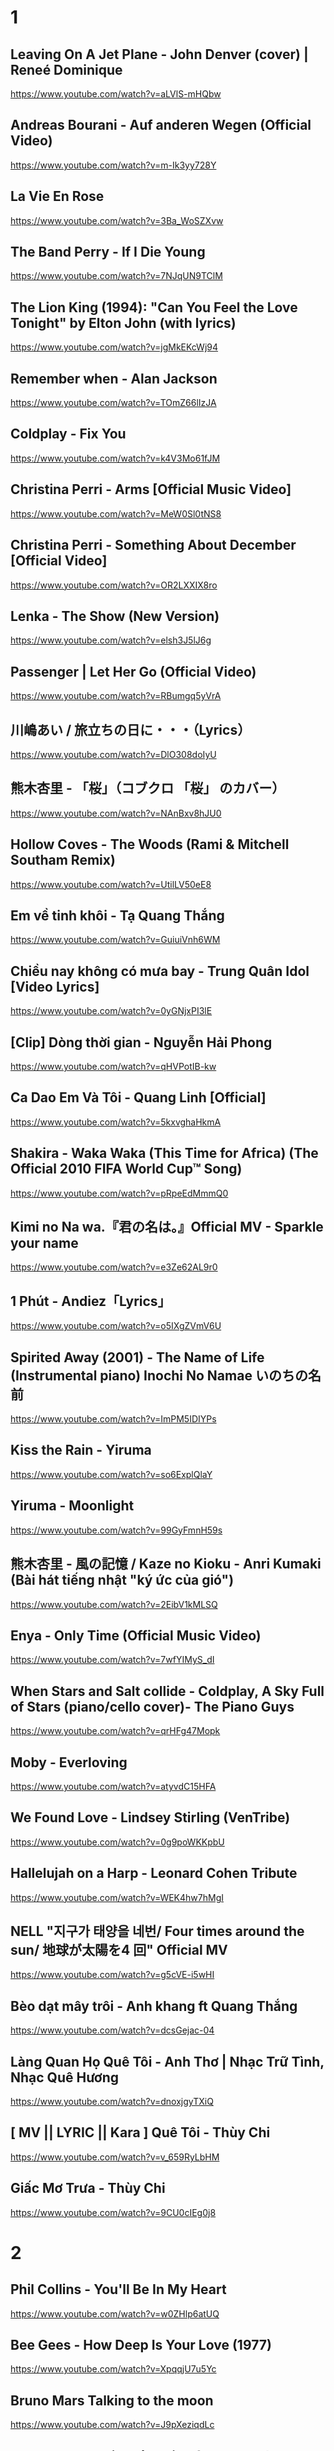 * 1
** Leaving On A Jet Plane - John Denver (cover) | Reneé Dominique
https://www.youtube.com/watch?v=aLVlS-mHQbw
** Andreas Bourani - Auf anderen Wegen (Official Video)
   https://www.youtube.com/watch?v=m-Ik3yy728Y
** La Vie En Rose
   https://www.youtube.com/watch?v=3Ba_WoSZXvw
** The Band Perry - If I Die Young
   https://www.youtube.com/watch?v=7NJqUN9TClM
** The Lion King (1994): "Can You Feel the Love Tonight" by Elton John (with lyrics)
   https://www.youtube.com/watch?v=jgMkEKcWj94
** Remember when - Alan Jackson
   https://www.youtube.com/watch?v=TOmZ66lIzJA
** Coldplay - Fix You
   https://www.youtube.com/watch?v=k4V3Mo61fJM
** Christina Perri - Arms [Official Music Video]
   https://www.youtube.com/watch?v=MeW0Sl0tNS8
** Christina Perri - Something About December [Official Video]
   https://www.youtube.com/watch?v=OR2LXXIX8ro
** Lenka - The Show (New Version)
   https://www.youtube.com/watch?v=elsh3J5lJ6g
** Passenger | Let Her Go (Official Video)
   https://www.youtube.com/watch?v=RBumgq5yVrA
** 川嶋あい / 旅立ちの日に・・・（Lyrics）
   https://www.youtube.com/watch?v=DlO308doIyU
** 熊木杏里 - 「桜」（コブクロ 「桜」 のカバー）
   https://www.youtube.com/watch?v=NAnBxv8hJU0
** Hollow Coves - The Woods (Rami & Mitchell Southam Remix)
   https://www.youtube.com/watch?v=UtilLV50eE8
** Em về tinh khôi - Tạ Quang Thắng
   https://www.youtube.com/watch?v=GuiuiVnh6WM
** Chiều nay không có mưa bay - Trung Quân Idol [Video Lyrics]
   https://www.youtube.com/watch?v=0yGNjxPI3lE
** [Clip] Dòng thời gian - Nguyễn Hải Phong
   https://www.youtube.com/watch?v=qHVPotIB-kw
** Ca Dao Em Và Tôi - Quang Linh [Official]
   https://www.youtube.com/watch?v=5kxvghaHkmA
** Shakira - Waka Waka (This Time for Africa) (The Official 2010 FIFA World Cup™ Song)
   https://www.youtube.com/watch?v=pRpeEdMmmQ0
** Kimi no Na wa.『君の名は。』Official MV - Sparkle your name
   https://www.youtube.com/watch?v=e3Ze62AL9r0
** 1 Phút - Andiez「Lyrics」
   https://www.youtube.com/watch?v=o5IXgZVmV6U
** Spirited Away (2001) - The Name of Life (Instrumental piano) Inochi No Namae いのちの名前
   https://www.youtube.com/watch?v=ImPM5IDIYPs
** Kiss the Rain - Yiruma
   https://www.youtube.com/watch?v=so6ExplQlaY
** Yiruma - Moonlight
   https://www.youtube.com/watch?v=99GyFmnH59s
** 熊木杏里 - 風の記憶 / Kaze no Kioku - Anri Kumaki (Bài hát tiếng nhật "ký ức của gió")
   https://www.youtube.com/watch?v=2EibV1kMLSQ
** Enya - Only Time (Official Music Video)
   https://www.youtube.com/watch?v=7wfYIMyS_dI
** When Stars and Salt collide - Coldplay, A Sky Full of Stars (piano/cello cover)- The Piano Guys
   https://www.youtube.com/watch?v=qrHFg47Mopk
** Moby - Everloving
   https://www.youtube.com/watch?v=atyvdC15HFA
** We Found Love - Lindsey Stirling (VenTribe)
   https://www.youtube.com/watch?v=0g9poWKKpbU
** Hallelujah on a Harp - Leonard Cohen Tribute
   https://www.youtube.com/watch?v=WEK4hw7hMgI
** NELL "지구가 태양을 네번/ Four times around the sun/ 地球が太陽を4 回" Official MV
   https://www.youtube.com/watch?v=g5cVE-i5wHI
** Bèo dạt mây trôi - Anh khang ft Quang Thắng
   https://www.youtube.com/watch?v=dcsGejac-04
** Làng Quan Họ Quê Tôi - Anh Thơ | Nhạc Trữ Tình, Nhạc Quê Hương
   https://www.youtube.com/watch?v=dnoxjgyTXiQ
** [ MV || LYRIC || Kara ] Quê Tôi - Thùy Chi
   https://www.youtube.com/watch?v=v_659RyLbHM
** Giấc Mơ Trưa - Thùy Chi
   https://www.youtube.com/watch?v=9CU0cIEg0j8
* 2
** Phil Collins - You'll Be In My Heart
   https://www.youtube.com/watch?v=w0ZHlp6atUQ
** Bee Gees - How Deep Is Your Love (1977)
   https://www.youtube.com/watch?v=XpqqjU7u5Yc
** Bruno Mars Talking to the moon
   https://www.youtube.com/watch?v=J9pXeziqdLc
** Maroon 5 - Daylight (Playing for Change)
   https://www.youtube.com/watch?v=AqR-ElB5kXY
** VIETSUB OST Nữ Nhi Quốc (full) -Trương Lượng Dĩnh & Lý Vinh Hạo - 女儿国-(电影《西游记女儿国》主题曲)
   https://www.youtube.com/watch?v=858zgYTAJq4
** Owl City - Vanilla Twilight
   https://www.youtube.com/watch?v=pIz2K3ArrWk
** Justin Bieber - Mistletoe
   https://www.youtube.com/watch?v=LUjn3RpkcKY
** Justin Bieber - Pray
   https://www.youtube.com/watch?v=o9tJW9MDs2M
** Coldplay - Hypnotised (Official Lyric Video)
   https://www.youtube.com/watch?v=WXmTEyq5nXc
** Coldplay Gravity
   https://www.youtube.com/watch?v=9ZLjiaGJyhI
** Westlife - Nothing's Gonna Change My Love For You [VietSub | Kara Effect | HD]
   https://www.youtube.com/watch?v=dRLq2mc5IZk
** Westlife - Beautiful in White
   https://www.youtube.com/watch?v=XRuDQ6aYeD0
** M2M - Pretty Boy
   https://www.youtube.com/watch?v=-v7ZMOhMONU
** M2M - Mirror, Mirror
   https://www.youtube.com/watch?v=P2vpB3yQuqg
** I Love You || Mr. Siro - [HD Kara+Lyrics]
   https://www.youtube.com/watch?v=yxYMMs_34us
** Ngày mai nắng lên anh sẽ về (Official MV) - HQ
   https://www.youtube.com/watch?v=o-8vj5nzu3c
** KAI ĐINH l ĐIỀU BUỒN NHẤT | OFFICIAL LYRIC VIDEO
   https://www.youtube.com/watch?v=D2g-IY0Uc70
** Mân Côi - Linh Cáo (Lyric Video / TAS Release)
   https://www.youtube.com/watch?v=Ls6EBIR8hDE
** The Killers - Shot At The Night
   https://www.youtube.com/watch?v=X4YK-DEkvcw
** Taylor Swift - Back To December
   https://www.youtube.com/watch?v=eocfbbyIUn8
** Taylor Swift - Begin Again
   https://www.youtube.com/watch?v=cMPEd8m79Hw
** Taylor Swift - You Belong With Me
   https://www.youtube.com/watch?v=VuNIsY6JdUw
** Coldplay & Big Sean - Miracles (Someone Special) - Official Lyric Video
   https://www.youtube.com/watch?v=z9BPMjL44Aw
** Imagine Dragons - On Top Of The World (Official Music Video)
   https://www.youtube.com/watch?v=w5tWYmIOWGk
** OneRepublic - Good Life
   https://www.youtube.com/watch?v=jZhQOvvV45w
** Coldplay - Hymn For The Weekend (Official Video)
   https://www.youtube.com/watch?v=YykjpeuMNEk
** Chân ngắn | Cẩm Vân Ft TMT (Video lyric - HD)
** Dido - Thank You (Official Video)
   https://www.youtube.com/watch?v=1TO48Cnl66w
** Sting - Shape of My Heart (Leon)
   https://www.youtube.com/watch?v=QK-Z1K67uaA
** Christina Perri - A Thousand Years [Official Music Video]
   https://www.youtube.com/watch?v=rtOvBOTyX00
** Bài Ka Tuổi Trẻ Official Music Video TamKa PKL Khiêm Nguyễn
   https://www.youtube.com/watch?v=iExXmRq82Fc
** Quê nhà - Quang Linh
   https://www.youtube.com/watch?v=TZ5_JXrFijU
** Tan Biến - Nguyễn Hải Phong
   https://www.youtube.com/watch?v=IL0GgIeN9T0
** Foster The People - Houdini (Video)
   https://www.youtube.com/watch?v=_GMQLjzVGfw
** Owl City & Carly Rae Jepsen - Good Time
   https://www.youtube.com/watch?v=H7HmzwI67ec
** K'NAAN - Wavin' Flag (Coca-Cola Celebration Mix)
   https://www.youtube.com/watch?v=WTJSt4wP2ME
** Cũng đành thôi ‣ Đức Phúc「Lyric Video」| bimm
   https://www.youtube.com/watch?v=Qs-XcmaxaLw
** LẠ LÙNG / Vũ. (Original)
   https://www.youtube.com/watch?v=F5tS5m86bOI
** [Vietsub + Kara] Khi Em Cô Đơn Em Nhớ Ai (当你孤单你会想起谁) - Trương Đông Lương
   https://www.youtube.com/watch?v=UKEK5WbW0SY
** [Vietsub by JiWonderland] Please tell me why - Freestyle
   https://www.youtube.com/watch?v=hnc_qF-WnmI
** Lost Frequencies - Are You With Me (Official Music Video)
   https://www.youtube.com/watch?v=VjHMDlAPMUw
** Khánh Ly - Cát bụi
   https://www.youtube.com/watch?v=qtEh7--fHIM
** Snow Patrol - Chasing Cars
   https://www.youtube.com/watch?v=GemKqzILV4w
** 【LIVE】Kana Hanazawa - flattery?
   https://www.youtube.com/watch?v=zA5nCExGRxo
** Jason Mraz - I'm Yours [Official Video]
   https://www.youtube.com/watch?v=EkHTsc9PU2A
** Ed Sheeran - The A Team [Official Video]
   https://www.youtube.com/watch?v=UAWcs5H-qgQ
** Moby - Porcelain
   https://www.youtube.com/watch?v=FAYHTES4whs
** Owl City - Fireflies
   https://www.youtube.com/watch?v=psuRGfAaju4
** 周杰倫 - 稻香 KTV Hương Lúa
   https://www.youtube.com/watch?v=cGJyOxLTebg
** Coldplay - Up&Up (Official Video)
   https://www.youtube.com/watch?v=BPNTC7uZYrI
** [Vietsub | Hán Việt] Tiêu Dao Tuyệt Nhất - Trương Tây (Ost Như Ý Cát Tường 2003)
   https://www.youtube.com/watch?v=3-4sE1GN8ss
** Coldplay - Army of one
   f
   https://www.youtube.com/watch?v=7tPxHoZVgF0
** Andreas Bourani - Auf uns (Official Video)
   https://www.youtube.com/watch?v=k9EYjn5f_nE
** Rhythm Of The Rain | The Cascades | Lyrics [Kara + Vietsub HD]
   https://www.youtube.com/watch?v=P7T-PJD_M3U
* 3
** One Direction - More Than This (Up All Night: The Live Tour)
   https://www.youtube.com/watch?v=b-RQIN3wo5U
** Bruno Mars - Marry You (Lyrics) HD
   https://www.youtube.com/watch?v=Zlv1rdcpS9M
** Bruno Mars - The Lazy Song [ALTERNATE OFFICIAL VIDEO]
   https://www.youtube.com/watch?v=dULOjT9GYdQ
** Maroon 5 - Won't Go Home Without You
   https://www.youtube.com/watch?v=VlMEGBsw6j8
** Maroon 5 - Goodnight Goodnight
   https://www.youtube.com/watch?v=uNSBq6hvU1s
** Maroon 5 - Never Gonna Leave This Bed
   https://www.youtube.com/watch?v=ADmCFmYLns4
** Shakira - Can't Remember to Forget You ft. Rihanna
   https://www.youtube.com/watch?v=o3mP3mJDL2k
** Shakira - La La La (Brazil 2014) ft. Carlinhos Brown
   https://www.youtube.com/watch?v=7-7knsP2n5w
** Welcome to Beijing -[HD]
   https://www.youtube.com/watch?v=Xj8R7bEGK4w
** Kidswaste - Free
   https://www.youtube.com/watch?v=peP2AcgjyHE
** Marcapasos - Aicha (Official Video HD) johanna Kleen﻿ 
   https://www.youtube.com/watch?v=O0v7sd3zdbo
** Frank Sinatra-Killing me softly
   https://www.youtube.com/watch?v=8tbP3f3i03E
** Feldberg - You and Me
   https://www.youtube.com/watch?v=uDTaxJxZIX0
** Lyrics || Người Con Gái Ta Thương - Hà Anh Tuấn
   https://www.youtube.com/watch?v=LVQxfALfTe4
** Halsey - Ghost
   https://www.youtube.com/watch?v=ao4o-XRU_KM
** Mr. Probz - Nothing Really Matters (Afrojack Remix)
   https://www.youtube.com/watch?v=M_lIi1hb6WU
** Simba- You Raise Me Up
   https://www.youtube.com/watch?v=CjW77WXPw8Y
** Jim Croce -Time In A Bottle (Lyrics)
   https://www.youtube.com/watch?v=dO1rMeYnOmM   origin
   https://www.youtube.com/watch?v=AnWWj6xOleY
** Lenka - Blue Skies
   https://www.youtube.com/watch?v=ztO3Rjqxcho
** Dido - White Flag (Official Video)
   https://www.youtube.com/watch?v=j-fWDrZSiZs
** Thư Chưa Gửi Anh | OFFICIAL MV | Hòa Minzy
   https://www.youtube.com/watch?v=suHyMFtWtFw
** [MV Fanmade] Xe Đạp - Thùy Chi ft. M4U
   https://www.youtube.com/watch?v=6KJrNWC0tfw
** Lenka - Trouble Is A Friend (YouTube Version)
   https://www.youtube.com/watch?v=QHpvlr_kG6U
** Daniel Powter - Bad Day (Official Music Video)
   https://www.youtube.com/watch?v=gH476CxJxfg
** Justin Bieber - Love Yourself (PURPOSE : The Movement)
   https://www.youtube.com/watch?v=oyEuk8j8imI
** Coldplay - A Head Full Of Dreams (Official Video)
   https://www.youtube.com/watch?v=vGZMvV9KBp8
** Kygo - Raging ft. Kodaline
   https://www.youtube.com/watch?v=ZhzN7-Q00KU
** Kygo & Ellie Goulding - First Time
   https://www.youtube.com/watch?v=OlH1RCs96JA
** Kygo - Stay ft. Maty Noyes
   https://www.youtube.com/watch?v=z9porfO8C_Q
** Bastille - Pompeii
   https://www.youtube.com/watch?v=F90Cw4l-8NY
** Kelly Clarkson - Stronger (What Doesn't Kill You)
   https://www.youtube.com/watch?v=Xn676-fLq7I
** LEE HI (이하이) - ROSE M/V
   https://www.youtube.com/watch?v=Ff_SuAzll90
** Taeyang ~ I Need a Girl (Dance Ver.) [MV] [ENG SUB]
   https://www.youtube.com/watch?v=BuuiBjL09KY
** Anna Kendrick - Cups (When I'm Gone) (Official Video) [Lyrics + Sub Español]
   https://www.youtube.com/watch?v=2oFEMmBuUVo
** Creep - Radiohead
   https://www.youtube.com/watch?v=lZiNtbgm9oM
** 2AM - JustaTee, BigDaddy [ Lyrics MV ]
   https://www.youtube.com/watch?v=vFgMYWDPg3A
** "Talk to You" - JayTee ft. Mr.A , Ellian , Bueno , Mr.T & Trang Rin
   https://www.youtube.com/watch?v=EFsqoXvpBnQ
** Hoa Sữa - JustaTee, Touliver, MR.A và Kim JoJo [Fan Made HD]
   https://www.youtube.com/watch?v=XViTvrEH1XQ
** We The Kings - Sad Song (Lyric Video) ft. Elena Coats
   https://www.youtube.com/watch?v=BZsXcc_tC-o
** Pharrell Williams - Happy
   https://www.youtube.com/watch?v=ZbZSe6N_BXs
** B.O.B Ft. Bruno Mars - Nothing On You [Lyrics]
   https://www.youtube.com/watch?v=6IRcX6poKT0
** Bruno Mars - It Will Rain [OFFICIAL VIDEO]
   https://www.youtube.com/watch?v=W-w3WfgpcGg
** Carly Rae Jepsen - Call Me Maybe
   https://www.youtube.com/watch?v=fWNaR-rxAic
** [Lyric+Vietsub YANST] Oah (Offical Video) - Alexander Rybak
   https://www.youtube.com/watch?v=4a0Xel0ZBlE
** Sia - Cheap Thrills (Lyric Video) ft. Sean Paul
   https://www.youtube.com/watch?v=nYh-n7EOtMA
** [Lyric+Vietsub YANST] La La Love On My Mind - Ann Winsborn
   https://www.youtube.com/watch?v=K3CHy4_K1gE
** [HD 720p] Yêu Dấu Theo Gió Bay - Hiền Thục
   https://www.youtube.com/watch?v=r_Gx4fI7zNM
** Mad World - Gary Jules
   https://www.youtube.com/watch?v=4N3N1MlvVc4
** Pharrell Williams - Freedom
   https://www.youtube.com/watch?v=LlY90lG_Fuw
** Chia Tay - Bùi Anh Tuấn (Official Music Video)
   https://www.youtube.com/watch?v=OdE8pYLJh1c
** Holly Henry - Seven Nation Army (TEEMID Cover) ~Faker không giấu nổi vẻ tự hào khi hoàn thành công trình này~
   https://www.youtube.com/watch?v=hTb6ClME6Eg
   https://www.youtube.com/watch?v=GYFJjwXtsU4
** Natural Blues. Moby.
   https://www.youtube.com/watch?v=JNWhOJSzZ0M
** Bag Raiders - Shooting Stars
   https://www.youtube.com/watch?v=feA64wXhbjo
** [MV][Kill Me, Heal Me OST] Auditory Hallucination 환청 (ENG+Rom+Han.SUB.) Jang Jae In
   https://www.youtube.com/watch?v=Gg0P9yd0noE
** [Vietsub] The Day You Went Away - M2M.mkv
   https://www.youtube.com/watch?v=L66bOF3dUYs
** Coldplay - Ink (Official Fans' Cut)
   https://www.youtube.com/watch?v=gKM15TaKLUI
** Coldplay - All Your Friends (Official Video)
   https://www.youtube.com/watch?v=E5a51OonZDE
** Britney Spears - Everytime
   https://www.youtube.com/watch?v=8YzabSdk7ZA
* 4
** Ellie Goulding - Burn
   https://www.youtube.com/watch?v=CGyEd0aKWZE
** Bruno Mars - Grenade [OFFICIAL VIDEO]
   https://www.youtube.com/watch?v=SR6iYWJxHqs
** Foster The People - Pumped up Kicks
   https://www.youtube.com/watch?v=SDTZ7iX4vTQ
** Lady Gaga - Poker Face
   https://www.youtube.com/watch?v=lcioXWfioa4
** Lady Gaga - Bad Romance
   https://www.youtube.com/watch?v=qrO4YZeyl0I
** Lady Gaga - Telephone ft. Beyoncé
   https://www.youtube.com/watch?v=GQ95z6ywcBY
** MØ - Final Song (Official Video)
   https://www.youtube.com/watch?v=WUcXQ--yGWQ
** Coldplay - Adventure Of A Lifetime (Official Video)
   https://www.youtube.com/watch?v=QtXby3twMmI
** Crazy Loop (Mm ma ma)
   https://www.youtube.com/watch?v=8qTFqnDpuvE
** Smallville and Remy Zero - Save Me
   https://www.youtube.com/watch?v=greTJhHhiHk
** Chris Brown - Next To You ft. Justin Bieber
   https://www.youtube.com/watch?v=EEuQU6a90Pc
** Katy Perry - Roar (Official)
   https://www.youtube.com/watch?v=CevxZvSJLk8
** Katy Perry - Part Of Me (Official)
   https://www.youtube.com/watch?v=uuwfgXD8qV8
** Katy Perry - The One That Got Away (Official)
   https://www.youtube.com/watch?v=Ahha3Cqe_fk
** Ed Sheeran - Give Me Love [Official Video]
   https://www.youtube.com/watch?v=FOjdXSrtUxA
** Skylar Grey - Words Lyrics
   https://www.youtube.com/watch?v=tcLJP3evnHI
** Skylar Grey - Coming Home (A.N.O. Remix)
   https://www.youtube.com/watch?v=NJIjvOdhx9o
** Aaron Smith - Dancin (KRONO Remix)
   https://www.youtube.com/watch?v=0XFudmaObLI
** "Beauty And A Beat" - Justin Bieber (Alex Goot, Kurt Schneider, and Chrissy Costanza Cover)
   https://www.youtube.com/watch?v=9wqpfFI3EVE
** BIGBANG & 2NE1 - LOLLIPOP M/V
   https://www.youtube.com/watch?v=zIRW_elc-rY
** I Miss You - Mr. Siro (Lyrics Video)
   https://www.youtube.com/watch?v=fywHofbKinA
** Taylor Swift - Red
   https://www.youtube.com/watch?v=Zlot0i3Zykw
** Vanessa Carlton - A Thousand Miles
   https://www.youtube.com/watch?v=Cwkej79U3ek
** Imagine Dragons - It's Time
   https://www.youtube.com/watch?v=sENM2wA_FTg
** Tinie Tempah - Written In The Stars ft. Eric Turner
   https://www.youtube.com/watch?v=YgFyi74DVjc
** Kelly Clarkson - Because Of You (VIDEO)
   https://www.youtube.com/watch?v=Ra-Om7UMSJc
** Matt Cardle, Melanie C - Loving You
   https://www.youtube.com/watch?v=j3sRdbaMwgk
** Đôi Mắt - Wanbi Tuấn Anh [Official]
   https://www.youtube.com/watch?v=wzdCgedEAZQ
** Như một thói quen - tâm tít.MP4
   https://www.youtube.com/watch?v=_yMmpjcbQsc
** Lemon Tree - Fools Garden
   https://www.youtube.com/watch?v=Va0vs1fhhNI
** James Blunt - Wisemen [OFFICIAL VIDEO]
   https://www.youtube.com/watch?v=cueB7j4ZGrM
** James Blunt - You're Beautiful (Video)
   https://www.youtube.com/watch?v=oofSnsGkops
** James Blunt 1973 Official Video
   https://www.youtube.com/watch?v=11UQcLrzrN4
** LALALA - Soobin Hoàng Sơn - Official Music Video 4K
   https://www.youtube.com/watch?v=Ia_ddlGr1ic
** DAYDREAMS | Soobin Hoàng Sơn ft. BigDaddy | Nhạc trẻ hay tuyển chọn
   https://www.youtube.com/watch?v=o0GYK5Whk80
** Seafret - Oceans
   https://www.youtube.com/watch?v=aqsL0QQaSP4
** Seafret - Give Me Something
   https://www.youtube.com/watch?v=NhK4kGdio6E
** Nhac Phim - Ngoi Nha Hanh Phuc Han Quoc.flv
   https://www.youtube.com/watch?v=LbJdIdo6BEI
** Alizée - La Isla Bonita
   https://www.youtube.com/watch?v=xq-aTe77bkA
** 1. Blue Swede - Hooked on a Feelingj
   https://www.youtube.com/watch?v=NrI-UBIB8Jk
** Aimer - Kataomoi
   https://www.youtube.com/watch?v=zSOJk7ggJts
** Enrique Iglesias - I'm A Freak ft. Pitbull
   https://www.youtube.com/watch?v=YUiVIPgJA0o
** Fuck You - Lily Allen (Lyrics)
   https://www.youtube.com/watch?v=OK4fJhbRL1g
** TOULIVER X LÊ HIẾU X SOOBIN HOÀNG SƠN - NGÀY MAI EM ĐI 2017 | OFFICIAL LYRIC VIDEO
   https://www.youtube.com/watch?v=z5Jc7KiTLbs
** Jason Mraz & Colbie Caillat - Lucky [Official Video]
   https://www.youtube.com/watch?v=acvIVA9-FMQ
** Of Monsters And Men - Dirty Paws (Official Lyric Video)
   https://www.youtube.com/watch?v=mCHUw7ACS8o
** Of Monsters And Men - Little Talks (Official Video)
   https://www.youtube.com/watch?v=ghb6eDopW8I
** [MV] 케이윌(K.will) - 이러지마 제발 (Please don't...)
   https://www.youtube.com/watch?v=PdUiCJnRptk
** Adele - When We Were Young (Live at The Church Studios)
   https://www.youtube.com/watch?v=DDWKuo3gXMQ
** Coldplay - All I Can Think About Is You (Official Lyric Video)
   https://www.youtube.com/watch?v=KnLNG0WnGsI
** Fun.: Some Nights [OFFICIAL VIDEO]
   https://www.youtube.com/watch?v=qQkBeOisNM0
** 2NE1 - LONELY M/V
   https://www.youtube.com/watch?v=5n4V3lGEyG4
** OneRepublic - All The Right Moves
   https://www.youtube.com/watch?v=qrOeGCJdZe4
** OneRepublic - If I Lose Myself
   https://www.youtube.com/watch?v=TGx0rApSk6w
** Timbaland - Apologize ft. OneRepublic
   https://www.youtube.com/watch?v=ZSM3w1v-A_Y
** Ed Sheeran - Lego House [Official Video]
   https://www.youtube.com/watch?v=c4BLVznuWnU
** Fun.: Carry On [OFFICIAL VIDEO]
   https://www.youtube.com/watch?v=q7yCLn-O-Y0
** Michael Jackson - Billie Jean (Official Video)
   https://www.youtube.com/watch?v=Zi_XLOBDo_Y
** Daft Punk - Get Lucky (Official Audio) ft. Pharrell Williams, Nile Rodgers
   https://www.youtube.com/watch?v=5NV6Rdv1a3I
* 5
** BETWEEN THE RAINDROPS / LIFEHOUSE FT. NATASHA BEDINGFIELD / vietsub 木婉清
   https://www.youtube.com/watch?v=KbPigceQhbI
** Kelly Clarkson - Catch My Breath
   https://www.youtube.com/watch?v=HEValZuFYRU
** Cash Cash - How To Love ft Sofia Reyes (Official Video)
   https://www.youtube.com/watch?v=peByeoQhjMM
** OneRepublic - Something I Need
   https://www.youtube.com/watch?v=qKCGBgOgp08
** OneRepublic - I Lived
   https://www.youtube.com/watch?v=z0rxydSolwU
** Maroon 5 - Misery
   https://www.youtube.com/watch?v=6g6g2mvItp4
** Maroon 5 - Love Somebody
   https://www.youtube.com/watch?v=MU8B4XDI3Uw
** [Vietsub + Kara Pinyin] Vén rèm châu - Hoắc Tôn
   https://www.youtube.com/watch?v=_ksbijvvTCI
** [vietsub] LẠNH LẼO - 涼涼 (OST Tam Sinh Tam Thế Thập Lý Đào Hoa)
   https://www.youtube.com/watch?v=V8PZEGGv9qo
** Space Oddity
   https://www.youtube.com/watch?v=KaOC9danxNo
** Eagles - Hotel California (Lyrics)
   https://www.youtube.com/watch?v=EqPtz5qN7HM
** Rihanna - Diamonds
   https://www.youtube.com/watch?v=lWA2pjMjpBs
** Jaymes Young - I'll Be Good [Official Video]
   https://www.youtube.com/watch?v=scd-uNNxgrU
** Carly Rae Jepsen - I Really Like You
   https://www.youtube.com/watch?v=qV5lzRHrGeg
** Felix Jaehn - Ain’t Nobody (Loves Me Better) ft. Jasmine Thompson
   https://www.youtube.com/watch?v=5j1RCys4R0g
** Kygo - Firestone (Official Video) ft. Conrad Sewell
   https://www.youtube.com/watch?v=9Sc-ir2UwGU
** Kygo - Raging ft. Kodaline
   https://www.youtube.com/watch?v=ZhzN7-Q00KU
** Jonas Blue - Fast Car ft. Dakota
   https://www.youtube.com/watch?v=5yXQJBU8A28
** Taylor Swift - Wildest Dreams
   https://www.youtube.com/watch?v=IdneKLhsWOQ
** Taylor Swift - Everything Has Changed ft. Ed Sheeran
   https://www.youtube.com/watch?v=w1oM3kQpXRo
** Taylor Swift - Style
   https://www.youtube.com/watch?v=-CmadmM5cOk
** P!nk - Just Give Me A Reason ft. Nate Ruess
   https://www.youtube.com/watch?v=OpQFFLBMEPI
** Christina Perri - The Lonely [Official Lyric Video]
   https://www.youtube.com/watch?v=HO4e4nCYBEo
** Christina Perri - Tragedy [Official Lyric Video]
   https://www.youtube.com/watch?v=nNsZVO6Yy0k
** Tình Yêu Màu Nắng - Đạo Diễn Triệu Quang Huy - Đoàn Thúy Trang ft. Big Daddy - (Ninja Official MV)
   https://www.youtube.com/watch?v=D-6JDufCJ1Y
** Đen - Trời ơi con chưa muốn chết (Prod. by Tantu Beats)
   https://www.youtube.com/watch?v=ArexdEMWRlA
** Ta và Nàng - Đen ft. JGKiD (Lyric Video / TAS Release)
   https://www.youtube.com/watch?v=rPU41Mw7txo
** Charlie Puth - One Call Away [Official Video]
   https://www.youtube.com/watch?v=BxuY9FET9Y4
** Zedd - Stay The Night ft. Hayley Williams
   https://www.youtube.com/watch?v=i-gyZ35074k
** OneRepublic - Love Runs Out
   https://www.youtube.com/watch?v=0OWj0CiM8WU
** Imagine Dragons - Next To Me (Audio)
   https://www.youtube.com/watch?v=-C_rvt0SwLE
** CƠN MƯA CUỐI - Binz ft. JustaTee ( OFFICIAL )
   https://www.youtube.com/watch?v=1yVqSSDRu78
** [Official MV] Crying Over You - JustaTee ft. Binz
   https://www.youtube.com/watch?v=tcat9CPiAZ4
** Rudimental - Waiting All Night ft. Ella Eyre [Official Video]
   https://www.youtube.com/watch?v=M97vR2V4vTs
** Avicii - The Nights
   https://www.youtube.com/watch?v=UtF6Jej8yb4
** Fun.: We Are Young ft. Janelle Monáe [OFFICIAL VIDEO]
   https://www.youtube.com/watch?v=Sv6dMFF_yts
** Maroon 5 - Payphone (Explicit) ft. Wiz Khalifa
   https://www.youtube.com/watch?v=KRaWnd3LJfs
** Snow Patrol - The Sunlight Through the Flags (Part 2 of The Lightning Strike)
   https://www.youtube.com/watch?v=cHl6dLaUAjk
** Jang Nara Sweet Dream MV
   https://www.youtube.com/watch?v=ITJlByULnhY
** Lost Frequencies feat. Janieck Devy - Reality (Official Music Video)
   https://www.youtube.com/watch?v=ilw-qmqZ5zY
** Alan Walker - The Spectre
   https://www.youtube.com/watch?v=wJnBTPUQS5A
** Tez Cadey - Seve
   https://www.youtube.com/watch?v=t5747BhezKM
** Selena Gomez - Bad Liar
   https://www.youtube.com/watch?v=NZKXkD6EgBk
** Stoto - Still Can't Sleep (Original Mix)
   https://www.youtube.com/watch?v=UAHaxlCe29E
** Vitas - Opera N2
   https://www.youtube.com/watch?v=tITWIcNeTjw
** Of Monsters and Men - King And Lionheart (Official Video)
   https://www.youtube.com/watch?v=A76a_LNIYwE
** [Vietsub | Hán Việt] Đồng Thoại - Quang Lương (Music Gift For You No.2)
   https://www.youtube.com/watch?v=DjOEbfGyANA
** Sứ thanh hoa 青花瓷 - Jay Chou
   https://www.youtube.com/watch?v=CZ78y__MIzM
** [Vietsub][HD] Endless Love (The Myth Theme Song) - Jackie Chan & Kim Hee Sun
   https://www.youtube.com/watch?v=EwuyNZDojg8
* 6
** One Direction - You & I
   https://www.youtube.com/watch?v=_kqQDCxRCzM
** R. City - Locked Away ft. Adam Levine
   https://www.youtube.com/watch?v=6GUm5g8SG4o
** Katy Perry - California Gurls (Official) ft. Snoop Dogg
   https://www.youtube.com/watch?v=F57P9C4SAW4
** Maroon 5 - Maps (Lyric Video)
   https://www.youtube.com/watch?v=Y7ix6RITXM0
** Avicii - For A Better Day
   https://www.youtube.com/watch?v=Xq-knHXSKYY
** Shakira - Loca (Spanish Version) ft. El Cata
   https://www.youtube.com/watch?v=XAhTt60W7qo
** Loka Loka Loka toka toka toka
   https://www.youtube.com/watch?v=SbBeAlCtciw
** Blackbear - IDFC (Acoustic Version)
   https://www.youtube.com/watch?v=NR7-n-D2HhA
** Lilly Wood & The Prick - Prayer in C (Robin Schulz remix) [Clip officiel]
   https://www.youtube.com/watch?v=JrlfFTS9kGU
** The Chainsmokers - Roses (Official Video) ft. ROZES
   https://www.youtube.com/watch?v=G5Mv2iV0wkU
** Enrique Iglesias - Heart Attack
   https://www.youtube.com/watch?v=sC2nElyx7Ds
** Imagine Dragons - Shots
   https://www.youtube.com/watch?v=qQrgto184Tk
** Mike Posner - I Took A Pill In Ibiza (Seeb Remix) (Explicit)
   https://www.youtube.com/watch?v=foE1mO2yM04
** Jaymes Young - Habits of My Heart (Official Audio)
   https://www.youtube.com/watch?v=CDJOP16yNdY
** Tangled - I See The Light - Mandy Moore
   https://www.youtube.com/watch?v=RyrYgCvxBUg 
** Dua Lipa - New Rules (Official Music Video)
   https://www.youtube.com/watch?v=k2qgadSvNyU
** Camila Cabello - Havana ft. Young Thug
   https://www.youtube.com/watch?v=BQ0mxQXmLsk
** Charlie Puth - Attention [Official Video]
   https://www.youtube.com/watch?v=nfs8NYg7yQM
** Christina Perri ft. Jason Mraz - Distance [Official Music Video]
   https://www.youtube.com/watch?v=ROqTa1mn_qc
** Girls' Generation 소녀시대 'Gee' MV
   https://www.youtube.com/watch?v=U7mPqycQ0tQ
** TWICE "LIKEY" M/V
   https://www.youtube.com/watch?v=V2hlQkVJZhE
** Mãi Mãi Là Của Nhau | Bùi Anh Tuấn | Official MV
   https://www.youtube.com/watch?v=S-eVMDDeDag
** FBBOIZ - Để Em Rời Xa ( Music Video Official)
   https://www.youtube.com/watch?v=KUtaJeL_FzE
** [OFFICIAL MV] Thu Cuối - Mr.T ft Yanbi & Hằng Bingboong
   https://www.youtube.com/watch?v=QETfX44-PB8
** B.o.B - Both of Us ft. Taylor Swift [Official Video]
   https://www.youtube.com/watch?v=1sa9qeV6T0o
** The Chainsmokers - Paris (Video)
   https://www.youtube.com/watch?v=fRNkQH4DVg8
** Imagine Dragons - Radioactive
   https://www.youtube.com/watch?v=ktvTqknDobU
** 7. Jackson 5 - I Want You Back
   https://www.youtube.com/watch?v=DGDyAb6pePo
** Lucky Twice- Lucky (I'm so lucky lucky!) with lyrics on screen
   https://www.youtube.com/watch?v=MBtLD7IbsEA
** Mc Mong ft . Mellow - Sick Enough To Die
   https://www.youtube.com/watch?v=fwS74MG5JMg
** T-ara & Supernova(티아라 & 초신성) _ TTL (TIME TO LOVE) MV
   https://www.youtube.com/watch?v=NFFgRRLInD4
** Merk & Kremont - Sad Story (Out Of Luck) [Official Music Video]
   https://www.youtube.com/watch?v=8GotXeCwUnc
** P!nk - Blow Me (One Last Kiss)
   https://www.youtube.com/watch?v=3jNlIGDRkvQ
** Halsey - Colors
   https://www.youtube.com/watch?v=JGulAZnnTKA
** Mirrors - Justin Timberlake
*** (Boyce Avenue feat. Fifth Harmony cover) on Apple & Spotify
    https://www.youtube.com/watch?v=fvEZUbzqqyM
*** Justin Timberlake - Mirrors
    https://www.youtube.com/watch?v=uuZE_IRwLNI
** Vietsub | Hán Việt] Song Phi - Hà Nhuận Đông (Ost Lương Sơn Bá Chúc Anh Đài 2007)
   https://www.youtube.com/watch?v=Vaclu3ZmHlQ
** [MV Full HD] Those Years - Hu Xia [Vietsub + Kara FX] (You Are the Apple of My Eye's OST)
   https://www.youtube.com/watch?v=UBehxEC8c-4
** Of Monsters And Men - Love Love Love (Official Lyric Video)
   https://www.youtube.com/watch?v=beiPP_MGz6I
** Gotye - Somebody That I Used To Know (feat. Kimbra) - official video
   https://www.youtube.com/watch?v=8UVNT4wvIGY
** B.o.B - Airplanes ft. Hayley Williams
   https://www.youtube.com/watch?v=eVcvBmFF_lU
** Avicii - Wake Me Up (Official Video)
   https://www.youtube.com/watch?v=IcrbM1l_BoI
* 7
** Nelly - Dilemma ft. Kelly Rowland
https://www.youtube.com/watch?v=8WYHDfJDPDc
** Britney Spears - Criminal
   https://www.youtube.com/watch?v=s6b33PTbGxk
** The Killers - When You Were Young
   https://www.youtube.com/watch?v=ff0oWESdmH0
** Ke$ha - Die Young (Official)
   https://www.youtube.com/watch?v=NOubzHCUt48
** M83 'Midnight City' Official video
   https://www.youtube.com/watch?v=dX3k_QDnzHE
** David Guetta - She Wolf (Falling To Pieces) ft. Sia (Official Video)
   https://www.youtube.com/watch?v=PVzljDmoPVs
** Martin Solveig & GTA - Intoxicated (Official Music Video)
   https://www.youtube.com/watch?v=94Rq2TX0wj4
** Koven & Crystal Skies - You Me And Gravity 
   https://www.youtube.com/watch?v=QkWRN6MHTlM
** Kisnou - Ilia 
   https://www.youtube.com/watch?v=tLwGwOsESB4
** [FMV Vietsub] Là Tự Em Đa Tình 多情种 // Vũ Văn Nguyệt x Sở Kiều // Sở Kiều truyện 楚乔传 【星玥】
   https://www.youtube.com/watch?v=56pFvLoRuLY
** Mr. Probz - Waves (Robin Schulz Remix Radio Edit)
   https://www.youtube.com/watch?v=pUjE9H8QlA4
** Duke Dumont - I Got U (Official video) ft. Jax Jones
   https://www.youtube.com/watch?v=FHCYHldJi_g
** Lilly Wood & The Prick and Robin Schulz - Prayer In C (Robin Schulz Remix) (Official)
   https://www.youtube.com/watch?v=fiore9Z5iUg
** Spirit - Here I Am(HD)
   https://www.youtube.com/watch?v=2MSwZBF95Kc
** Arc North - Meant To Be (ft .Krista Marina)
   https://www.youtube.com/watch?v=x_o1bZnXZgQ
** The Fray - How to Save a Life (New Video Version)
   https://www.youtube.com/watch?v=cjVQ36NhbMk
** Lukas Graham - 7 Years [OFFICIAL LYRIC VIDEO]
   https://www.youtube.com/watch?v=jErJimwom94
** Christina Perri - Human [Official Video]
   https://www.youtube.com/watch?v=r5yaoMjaAmE
** Taeyang - Wedding Dress [HD]
   https://www.youtube.com/watch?v=Sjcvasr-6o0
** Đừng Ngoảnh Lại - Lưu Hương Giang ft. Suboi ft Cường Seven [Official]
   https://www.youtube.com/watch?v=go1njpQr_m4
** TOULIVER X BINZ - THEY SAID [ OFFICIAL MV ]
   https://www.youtube.com/watch?v=XdBsAXOxYfo
** The Kooks - Bad Habit
   https://www.youtube.com/watch?v=3tUh-x-fp8Q
** Ngẫu Hứng Hoaprox
   https://www.youtube.com/watch?v=vtskUyVJYVA
** [Official Video]5PM-Liêu Anh Tuấn.mp4
   https://www.youtube.com/watch?v=HBVBc5LHxRk
** Foster The People - Pumped up Kicks
   https://www.youtube.com/watch?v=SDTZ7iX4vTQ
** Zara Larsson - Lush Life
   https://www.youtube.com/watch?v=tD4HCZe-tew
** The Killers - Just Another Girl
   https://www.youtube.com/watch?v=3BwzP1laWkQ
** The Killers - Human
   https://www.youtube.com/watch?v=RIZdjT1472Y
** [Vietsub+Kara] 5cm/s AMV - Sakura anata ni deaete yokatta
   https://www.youtube.com/watch?v=WAT-Gy6QsTY
** Adele - Set Fire To The Rain (Live at The Royal Albert Hall)
   https://www.youtube.com/watch?v=Ri7-vnrJD3k
** Adele - Rolling in the Deep
   https://www.youtube.com/watch?v=rYEDA3JcQqw
** [Vietsub | Hán Việt] Kiếm Hồn - Lý Vĩ (Ost Tân Anh Hùng Xạ Điêu 2017)
   https://www.youtube.com/watch?v=4MOsX9sE1VA
** Descendants Of The Sun-[HD] OST||Once Again- Kim Na-Young ft Mad Clown
   https://www.youtube.com/watch?v=PKIU4ebQxOA
** TAEYANG - 눈,코,입 (EYES, NOSE, LIPS) M/V
   https://www.youtube.com/watch?v=UwuAPyOImoI
** Tinh Ve Noi Dau-Where Do We Go (Thanh Bui ft. Tata Young)
   https://www.youtube.com/watch?v=wEBgnZl9L0o
* 8
** Beatrich - Superstar
   https://www.youtube.com/watch?v=Ju0YMKNW6X0
** [Vietsub + Hangul + Kara] Vua Xe Đụng (Bumper King) OST (2004 SBS 범퍼킹 OST)
   https://www.youtube.com/watch?v=PegeZL1GR0o
** [Kara - Vietsub]A world without danger - OST Code Lyoko (MV Code Lyoko Evolution)
   https://www.youtube.com/watch?v=oewuMxWvGZ4&t=24s
** will.i.am - Scream & Shout ft. Britney Spears
   https://www.youtube.com/watch?v=kYtGl1dX5qI
** Zara Larsson, MNEK - Never Forget You
   https://www.youtube.com/watch?v=GTyN-DB_v5M
** Avicii - You Make Me (Official)
   https://www.youtube.com/watch?v=2GADx4Hy-Gg
** Years & Years - Take Shelter
   https://www.youtube.com/watch?v=Z0atZQSUE80
** Of Monsters And Men - Yellow Light (Official Lyric Video)
   https://www.youtube.com/watch?v=aBlKPLeLU_s
** Mark Forster - Wir sind groß
   https://www.youtube.com/watch?v=Djnzvff7A4Q
** Max Giesinger - 80 Millionen
   https://www.youtube.com/watch?v=MP8DRaj730Y
** Aerosmith - I Don't Want to Miss a Thing (Video)
   https://www.youtube.com/watch?v=JkK8g6FMEXE
** Alan Walker - Sing Me To Sleep
   https://www.youtube.com/watch?v=2i2khp_npdE
** Alan Walker - Faded
   https://www.youtube.com/watch?v=60ItHLz5WEA
** All Izz Well [Full HD Song] 3 Idiots
   https://www.youtube.com/watch?v=S-LltgOtFSg
** GIẤC MƠ CHỈ LÀ GIẤC MƠ HỒ NGỌC HÀ
   https://www.youtube.com/watch?v=F8_S2E9gJ7s
** Đã Từng - Bùi Anh Tuấn Ft. Dương Hoàng Yến [Video Lyric HD]
   https://www.youtube.com/watch?v=VjJd5Ln_bmQ
** The Chainsmokers - Closer (Lyric) ft. Halsey
   https://www.youtube.com/watch?v=PT2_F-1esPk
** BEAST - 'FICTION' (Official Music Video)
   https://www.youtube.com/watch?v=ZAzWT8mRoR0
** Evanescence - Bring Me To Life
   https://www.youtube.com/watch?v=3YxaaGgTQYM
** Britney Spears - ...Baby One More Time
   https://www.youtube.com/watch?v=C-u5WLJ9Yk4
** David Guetta & Showtek - Bad ft.Vassy (Lyrics Video)
   https://www.youtube.com/watch?v=oC-GflRB0y4
** Calvin Harris - Blame ft. John Newman
   https://www.youtube.com/watch?v=6ACl8s_tBzE
** Calvin Harris - Summer
   https://www.youtube.com/watch?v=ebXbLfLACGM
** Swedish House Mafia - Don't You Worry Child ft. John Martin
   https://www.youtube.com/watch?v=1y6smkh6c-0
   https://www.youtube.com/watch?v=N1kpeRhqVzI mix
** Far East Movement - Like A G6 ft. The Cataracs, DEV
   https://www.youtube.com/watch?v=w4s6H4ku6ZY
** The Killers - Miss Atomic Bomb
   https://www.youtube.com/watch?v=Qok9Ialei4c
** Snow Patrol - The Lightning Strike (What If This Storm Ends?)
   https://www.youtube.com/watch?v=S0BDS0-ZwOw
** will.i.am - #thatPOWER ft. Justin Bieber
   https://www.youtube.com/watch?v=DGIgXP9SvB8
** Austin Mahone - Mmm Yeah ft. Pitbull
   https://www.youtube.com/watch?v=MMAppa1cAVo
** CloZee - Secret Place
   https://www.youtube.com/watch?v=soLrXM0EQ8c
** Bệnh Của Anh - Khói [Lyric Video]
   https://www.youtube.com/watch?v=FFwasFKSjSg
** Call Me - Koo [Lyric Video] ( Prod. Danny EB )
   https://www.youtube.com/watch?v=FWkW-YkzCJ4
** [Full MV] 2PM & SNSD - Caribbean Bay CABI Song
   https://www.youtube.com/watch?v=EiheWWaWApc
** DARA - KISS M/V
   https://www.youtube.com/watch?v=ZAqiMCp9zrI
** Imagine Dragons - Whatever It Takes
   https://www.youtube.com/watch?v=gOsM-DYAEhY
** Maroon 5 - Wait
   https://www.youtube.com/watch?v=4uTNVumfm84
** G-DRAGON - HEARTBREAKER M/V
   https://www.youtube.com/watch?v=LOXEVd-Z7NE
** BIGBANG - LIES(거짓말) M/V
   https://www.youtube.com/watch?v=2Cv3phvP8Ro
** GD X TAEYANG - GOOD BOY M/V
   https://www.youtube.com/watch?v=1ZRb1we80kM
** Justin Timberlake - Suit & Tie (Official) ft. JAY Z
   https://www.youtube.com/watch?v=IsUsVbTj2AY
** Moby - Lift Me Up
   https://www.youtube.com/watch?v=CWGNA3u4-Sg
** Avril Lavigne - When You're Gone (Official Video)
   https://www.youtube.com/watch?v=0G3_kG5FFfQ
** The Chainsmokers - #SELFIE
   https://www.youtube.com/watch?v=ZuwfZGDWOio
* 9
** Gesaffelstein - Viol
   https://www.youtube.com/watch?v=CIpyBeBpC74
** Axel Johansson - The River (Official Video)
   https://www.youtube.com/watch?v=6Ai0XF9isk4
** Ship Wrek - Pain (feat. Mia Vaile) [NCS Release]
   https://www.youtube.com/watch?v=UDEpRK8WL_I
** BIGBANG - Fantastic Baby MV [YG Entertainment - Trinity Optima Production]
   https://www.youtube.com/watch?v=D2H1_hmutTo
** Avril Lavigne - Let Me Go ft. Chad Kroeger
   https://www.youtube.com/watch?v=AqajUg85Ax4
** Bon Jovi - It's My Life
   https://www.youtube.com/watch?v=vx2u5uUu3D E
** Unknown Brain - Superhero (feat. Chris Linton) [NCS Release]
   https://www.youtube.com/watch?v=LHvYrn3FAgI
** The Orb - Little Fluffy Clouds
   https://www.youtube.com/watch?v=FHixChYgGRI
** Avicii - Waiting For Love
   https://www.youtube.com/watch?v=cHHLHGNpCSA
** DVBBS & Borgeous - TSUNAMI (Original Mix)
   https://www.youtube.com/watch?v=0EWbonj7f18
** Khu Tao Song -Wowy+Karik (OFFICIAL VIDEO HD) ©SouthGanz 2010
   https://www.youtube.com/watch?v=UZ2M12BeKX4
** Lorde - Royals (US Version)
   https://www.youtube.com/watch?v=nlcIKh6sBtc
** MACKLEMORE & RYAN LEWIS - CAN'T HOLD US FEAT. RAY DALTON (OFFICIAL MUSIC VIDEO)
   https://www.youtube.com/watch?v=2zNSgSzhBfM
** Lemaitre - Higher ft. Maty Noyes
   https://www.youtube.com/watch?v=bsENfTmAdeI
** Skrillex & Damian "Jr. Gong" Marley - Make It Bun Dem [OFFICIAL VIDEO]
   https://www.youtube.com/watch?v=BGpzGu9Yp6Y
** CAZZETTE - She Wants Me Dead (CAZZETTE vs. AronChupa) [Official Video] ft. The High
   https://www.youtube.com/watch?v=FHccClTAdzc
** twenty one pilots: Stressed Out [OFFICIAL VIDEO]
   https://www.youtube.com/watch?v=pXRviuL6vMY
** Nelly - Just A Dream
   https://www.youtube.com/watch?v=N6O2ncUKvlg
** Eminem - Rap God (Explicit)
   https://www.youtube.com/watch?v=XbGs_qK2PQA
** Logan | Way Down We Go | Music Video
   https://www.youtube.com/watch?v=LCkyW7RE6Wk
** Cùng Anh - Ngọc Dolil (VRT Mix)
   https://www.youtube.com/watch?v=V9S5QPbzPoo
** Caravan Palace - Lone Digger
   https://www.youtube.com/watch?v=UbQgXeY_zi4
** Hai Thế Giới full - Wowy & Karik ( Offical Video HD full ) ©SouthGanz Entertainment
   https://www.youtube.com/watch?v=3JLDUJJuVGk
** DEV - Bass Down Low (Explicit) ft. The Cataracs
   https://www.youtube.com/watch?v=OOAMfUJ3tsc
** Imagine Dragons - Thunder
   https://www.youtube.com/watch?v=fKopy74weus
** Eminem - Love The Way You Lie ft. Rihanna
   https://www.youtube.com/watch?v=uelHwf8o7_U
* 10
** Black Sabbath ~ War Pigs
   https://www.youtube.com/watch?v=LQUXuQ6Zd9w
** Selena Gomez - Kill Em With Kindness
   https://www.youtube.com/watch?v=HHP5MKgK0o8
** Gesaffelstein OMEGA (2015)
   https://www.youtube.com/watch?v=hFvBb7aarbs
** Lorde - Hard Feelings
   https://www.youtube.com/watch?v=d6nYF3juDQY
** Mogwai - Take Me Somewhere Nice
   https://www.youtube.com/watch?v=luM6oeCM7Yw
** Cartoon - Why We Lose (feat. Coleman Trapp) [NCS Release]
   Cartoon - Why We Lose (feat. Coleman Trapp) [NCS Release]
** Cartoon - On & On (feat. Daniel Levi) [NCS Release]
   https://www.youtube.com/watch?v=K4DyBUG242c
** Legends Never Die (ft. Against The Current) | Worlds 2017 - League of Legends
   https://www.youtube.com/watch?v=r6zIGXun57U
** Arctic Monkeys - Do I Wanna Know? (Official Video)
   https://www.youtube.com/watch?v=bpOSxM0rNPM
** Imagine Dragons - Believer
   https://www.youtube.com/watch?v=7wtfhZwyrcc
** Drive "A Real Hero" Movie Tribute
   https://www.youtube.com/watch?v=MJvCI9NT9M8
** Kavinsky - Nightcall "Drive"
   https://www.youtube.com/watch?v=30jrmzzgHLc
** Martin Garrix - Animals (Official Video)
   https://www.youtube.com/watch?v=gCYcHz2k5x0
** Calvin Harris & Alesso - Under Control ft. Hurts
   https://www.youtube.com/watch?v=yZqmarGShxg
** DJ Tiesto - Welcome To Ibiza
   https://www.youtube.com/watch?v=-JOlwVia1As
** Eminem - Lose Yourself [HD]
   https://www.youtube.com/watch?v=_Yhyp-_hX2s
** Dimitri Vegas, Martin Garrix, Like Mike - Tremor (Official Music Video)
   https://www.youtube.com/watch?v=9vMh9f41pqE
** Requiem For A Dream Full Song HD
   https://www.youtube.com/watch?v=yVIRcnlRKF8
** CAZZETTE - She Wants Me Dead (CAZZETTE vs. AronChupa) [Official Video] ft. The High
   https://www.youtube.com/watch?v=FHccClTAdzc
** The XX - Intro HQ
   https://www.youtube.com/watch?v=AZ1pHmWhIuY
** clubbed to death - Matrix soundtrack
   https://www.youtube.com/watch?v=XbxZargtXug
** In The End (Official Video) - Linkin Park
   https://www.youtube.com/watch?v=eVTXPUF4Oz4
** Numb (Official Video) - Linkin Park
   https://www.youtube.com/watch?v=kXYiU_JCYtU
** Skrillex & Damian "Jr. Gong" Marley - Make It Bun Dem [OFFICIAL VIDEO]
   https://www.youtube.com/watch?v=BGpzGu9Yp6Y
** Avicii - Levels
   https://www.youtube.com/watch?v=_ovdm2yX4MA
   
